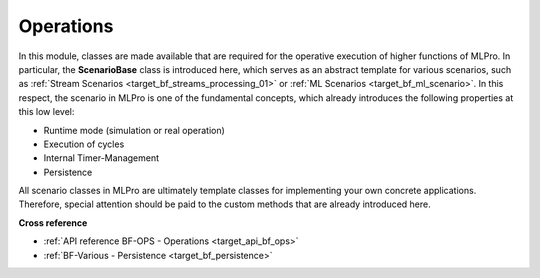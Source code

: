.. _target_bf_ops:
Operations
==========

In this module, classes are made available that are required for the operative execution of higher functions of MLPro. 
In particular, the **ScenarioBase** class is introduced here, which serves as an abstract template for various 
scenarios, such as :ref:`Stream Scenarios <target_bf_streams_processing_01>` or 
:ref:`ML Scenarios <target_bf_ml_scenario>`. In this respect, the scenario in MLPro is one of the fundamental concepts, 
which already introduces the following properties at this low level:

- Runtime mode (simulation or real operation)
- Execution of cycles
- Internal Timer-Management
- Persistence

All scenario classes in MLPro are ultimately template classes for implementing your own concrete applications. 
Therefore, special attention should be paid to the custom methods that are already introduced here.


**Cross reference**

- :ref:`API reference BF-OPS - Operations <target_api_bf_ops>`
- :ref:`BF-Various - Persistence <target_bf_persistence>`

